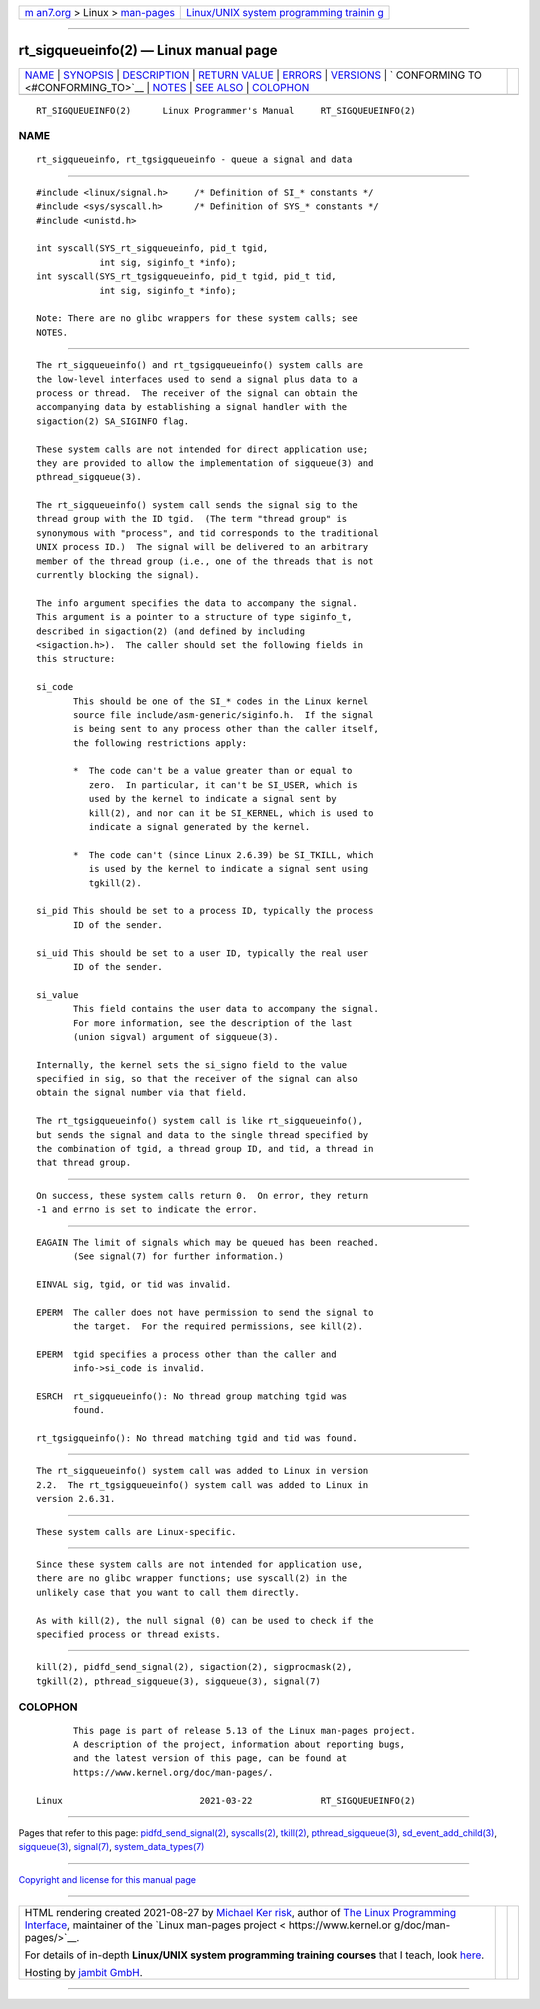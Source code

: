 .. container:: page-top

.. container:: nav-bar

   +----------------------------------+----------------------------------+
   | `m                               | `Linux/UNIX system programming   |
   | an7.org <../../../index.html>`__ | trainin                          |
   | > Linux >                        | g <http://man7.org/training/>`__ |
   | `man-pages <../index.html>`__    |                                  |
   +----------------------------------+----------------------------------+

--------------

rt_sigqueueinfo(2) — Linux manual page
======================================

+-----------------------------------+-----------------------------------+
| `NAME <#NAME>`__ \|               |                                   |
| `SYNOPSIS <#SYNOPSIS>`__ \|       |                                   |
| `DESCRIPTION <#DESCRIPTION>`__ \| |                                   |
| `RETURN VALUE <#RETURN_VALUE>`__  |                                   |
| \| `ERRORS <#ERRORS>`__ \|        |                                   |
| `VERSIONS <#VERSIONS>`__ \|       |                                   |
| `                                 |                                   |
| CONFORMING TO <#CONFORMING_TO>`__ |                                   |
| \| `NOTES <#NOTES>`__ \|          |                                   |
| `SEE ALSO <#SEE_ALSO>`__ \|       |                                   |
| `COLOPHON <#COLOPHON>`__          |                                   |
+-----------------------------------+-----------------------------------+
| .. container:: man-search-box     |                                   |
+-----------------------------------+-----------------------------------+

::

   RT_SIGQUEUEINFO(2)      Linux Programmer's Manual     RT_SIGQUEUEINFO(2)

NAME
-------------------------------------------------

::

          rt_sigqueueinfo, rt_tgsigqueueinfo - queue a signal and data


---------------------------------------------------------

::

          #include <linux/signal.h>     /* Definition of SI_* constants */
          #include <sys/syscall.h>      /* Definition of SYS_* constants */
          #include <unistd.h>

          int syscall(SYS_rt_sigqueueinfo, pid_t tgid,
                      int sig, siginfo_t *info);
          int syscall(SYS_rt_tgsigqueueinfo, pid_t tgid, pid_t tid,
                      int sig, siginfo_t *info);

          Note: There are no glibc wrappers for these system calls; see
          NOTES.


---------------------------------------------------------------

::

          The rt_sigqueueinfo() and rt_tgsigqueueinfo() system calls are
          the low-level interfaces used to send a signal plus data to a
          process or thread.  The receiver of the signal can obtain the
          accompanying data by establishing a signal handler with the
          sigaction(2) SA_SIGINFO flag.

          These system calls are not intended for direct application use;
          they are provided to allow the implementation of sigqueue(3) and
          pthread_sigqueue(3).

          The rt_sigqueueinfo() system call sends the signal sig to the
          thread group with the ID tgid.  (The term "thread group" is
          synonymous with "process", and tid corresponds to the traditional
          UNIX process ID.)  The signal will be delivered to an arbitrary
          member of the thread group (i.e., one of the threads that is not
          currently blocking the signal).

          The info argument specifies the data to accompany the signal.
          This argument is a pointer to a structure of type siginfo_t,
          described in sigaction(2) (and defined by including
          <sigaction.h>).  The caller should set the following fields in
          this structure:

          si_code
                 This should be one of the SI_* codes in the Linux kernel
                 source file include/asm-generic/siginfo.h.  If the signal
                 is being sent to any process other than the caller itself,
                 the following restrictions apply:

                 *  The code can't be a value greater than or equal to
                    zero.  In particular, it can't be SI_USER, which is
                    used by the kernel to indicate a signal sent by
                    kill(2), and nor can it be SI_KERNEL, which is used to
                    indicate a signal generated by the kernel.

                 *  The code can't (since Linux 2.6.39) be SI_TKILL, which
                    is used by the kernel to indicate a signal sent using
                    tgkill(2).

          si_pid This should be set to a process ID, typically the process
                 ID of the sender.

          si_uid This should be set to a user ID, typically the real user
                 ID of the sender.

          si_value
                 This field contains the user data to accompany the signal.
                 For more information, see the description of the last
                 (union sigval) argument of sigqueue(3).

          Internally, the kernel sets the si_signo field to the value
          specified in sig, so that the receiver of the signal can also
          obtain the signal number via that field.

          The rt_tgsigqueueinfo() system call is like rt_sigqueueinfo(),
          but sends the signal and data to the single thread specified by
          the combination of tgid, a thread group ID, and tid, a thread in
          that thread group.


-----------------------------------------------------------------

::

          On success, these system calls return 0.  On error, they return
          -1 and errno is set to indicate the error.


-----------------------------------------------------

::

          EAGAIN The limit of signals which may be queued has been reached.
                 (See signal(7) for further information.)

          EINVAL sig, tgid, or tid was invalid.

          EPERM  The caller does not have permission to send the signal to
                 the target.  For the required permissions, see kill(2).

          EPERM  tgid specifies a process other than the caller and
                 info->si_code is invalid.

          ESRCH  rt_sigqueueinfo(): No thread group matching tgid was
                 found.

          rt_tgsigqueinfo(): No thread matching tgid and tid was found.


---------------------------------------------------------

::

          The rt_sigqueueinfo() system call was added to Linux in version
          2.2.  The rt_tgsigqueueinfo() system call was added to Linux in
          version 2.6.31.


-------------------------------------------------------------------

::

          These system calls are Linux-specific.


---------------------------------------------------

::

          Since these system calls are not intended for application use,
          there are no glibc wrapper functions; use syscall(2) in the
          unlikely case that you want to call them directly.

          As with kill(2), the null signal (0) can be used to check if the
          specified process or thread exists.


---------------------------------------------------------

::

          kill(2), pidfd_send_signal(2), sigaction(2), sigprocmask(2),
          tgkill(2), pthread_sigqueue(3), sigqueue(3), signal(7)

COLOPHON
---------------------------------------------------------

::

          This page is part of release 5.13 of the Linux man-pages project.
          A description of the project, information about reporting bugs,
          and the latest version of this page, can be found at
          https://www.kernel.org/doc/man-pages/.

   Linux                          2021-03-22             RT_SIGQUEUEINFO(2)

--------------

Pages that refer to this page:
`pidfd_send_signal(2) <../man2/pidfd_send_signal.2.html>`__, 
`syscalls(2) <../man2/syscalls.2.html>`__, 
`tkill(2) <../man2/tkill.2.html>`__, 
`pthread_sigqueue(3) <../man3/pthread_sigqueue.3.html>`__, 
`sd_event_add_child(3) <../man3/sd_event_add_child.3.html>`__, 
`sigqueue(3) <../man3/sigqueue.3.html>`__, 
`signal(7) <../man7/signal.7.html>`__, 
`system_data_types(7) <../man7/system_data_types.7.html>`__

--------------

`Copyright and license for this manual
page <../man2/rt_sigqueueinfo.2.license.html>`__

--------------

.. container:: footer

   +-----------------------+-----------------------+-----------------------+
   | HTML rendering        |                       | |Cover of TLPI|       |
   | created 2021-08-27 by |                       |                       |
   | `Michael              |                       |                       |
   | Ker                   |                       |                       |
   | risk <https://man7.or |                       |                       |
   | g/mtk/index.html>`__, |                       |                       |
   | author of `The Linux  |                       |                       |
   | Programming           |                       |                       |
   | Interface <https:     |                       |                       |
   | //man7.org/tlpi/>`__, |                       |                       |
   | maintainer of the     |                       |                       |
   | `Linux man-pages      |                       |                       |
   | project <             |                       |                       |
   | https://www.kernel.or |                       |                       |
   | g/doc/man-pages/>`__. |                       |                       |
   |                       |                       |                       |
   | For details of        |                       |                       |
   | in-depth **Linux/UNIX |                       |                       |
   | system programming    |                       |                       |
   | training courses**    |                       |                       |
   | that I teach, look    |                       |                       |
   | `here <https://ma     |                       |                       |
   | n7.org/training/>`__. |                       |                       |
   |                       |                       |                       |
   | Hosting by `jambit    |                       |                       |
   | GmbH                  |                       |                       |
   | <https://www.jambit.c |                       |                       |
   | om/index_en.html>`__. |                       |                       |
   +-----------------------+-----------------------+-----------------------+

--------------

.. container:: statcounter

   |Web Analytics Made Easy - StatCounter|

.. |Cover of TLPI| image:: https://man7.org/tlpi/cover/TLPI-front-cover-vsmall.png
   :target: https://man7.org/tlpi/
.. |Web Analytics Made Easy - StatCounter| image:: https://c.statcounter.com/7422636/0/9b6714ff/1/
   :class: statcounter
   :target: https://statcounter.com/
